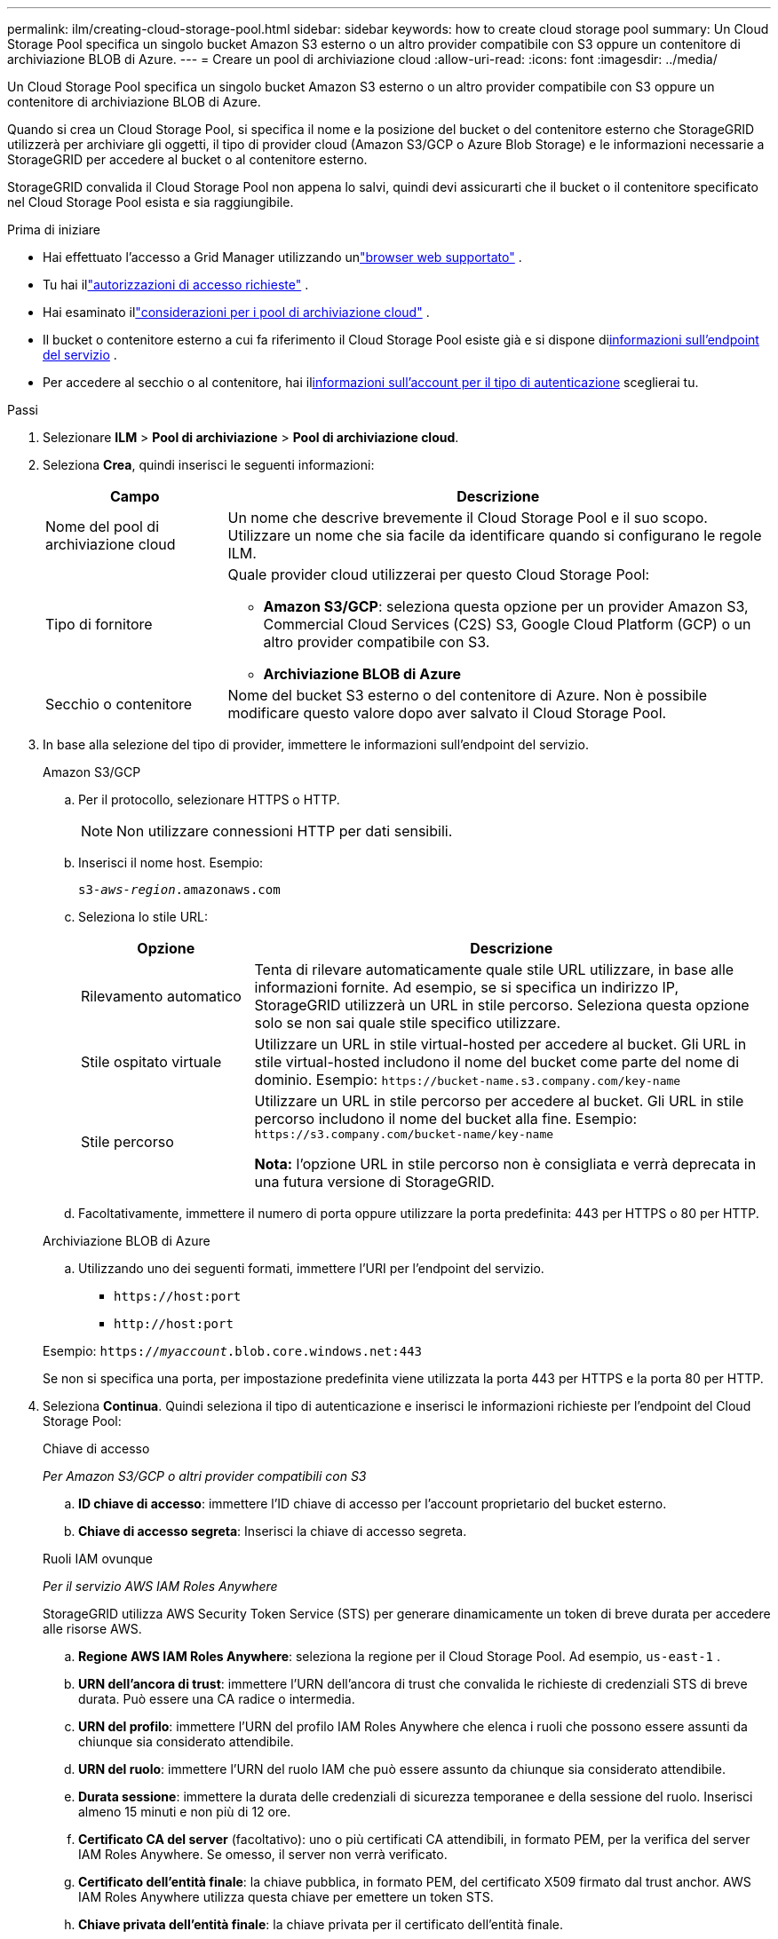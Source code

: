 ---
permalink: ilm/creating-cloud-storage-pool.html 
sidebar: sidebar 
keywords: how to create cloud storage pool 
summary: Un Cloud Storage Pool specifica un singolo bucket Amazon S3 esterno o un altro provider compatibile con S3 oppure un contenitore di archiviazione BLOB di Azure. 
---
= Creare un pool di archiviazione cloud
:allow-uri-read: 
:icons: font
:imagesdir: ../media/


[role="lead"]
Un Cloud Storage Pool specifica un singolo bucket Amazon S3 esterno o un altro provider compatibile con S3 oppure un contenitore di archiviazione BLOB di Azure.

Quando si crea un Cloud Storage Pool, si specifica il nome e la posizione del bucket o del contenitore esterno che StorageGRID utilizzerà per archiviare gli oggetti, il tipo di provider cloud (Amazon S3/GCP o Azure Blob Storage) e le informazioni necessarie a StorageGRID per accedere al bucket o al contenitore esterno.

StorageGRID convalida il Cloud Storage Pool non appena lo salvi, quindi devi assicurarti che il bucket o il contenitore specificato nel Cloud Storage Pool esista e sia raggiungibile.

.Prima di iniziare
* Hai effettuato l'accesso a Grid Manager utilizzando unlink:../admin/web-browser-requirements.html["browser web supportato"] .
* Tu hai illink:../admin/admin-group-permissions.html["autorizzazioni di accesso richieste"] .
* Hai esaminato illink:considerations-for-cloud-storage-pools.html["considerazioni per i pool di archiviazione cloud"] .
* Il bucket o contenitore esterno a cui fa riferimento il Cloud Storage Pool esiste già e si dispone di<<service-endpoint-info,informazioni sull'endpoint del servizio>> .
* Per accedere al secchio o al contenitore, hai il<<authentication-account-info,informazioni sull'account per il tipo di autenticazione>> sceglierai tu.


.Passi
. Selezionare *ILM* > *Pool di archiviazione* > *Pool di archiviazione cloud*.
. Seleziona *Crea*, quindi inserisci le seguenti informazioni:
+
[cols="1a,3a"]
|===
| Campo | Descrizione 


 a| 
Nome del pool di archiviazione cloud
 a| 
Un nome che descrive brevemente il Cloud Storage Pool e il suo scopo.  Utilizzare un nome che sia facile da identificare quando si configurano le regole ILM.



 a| 
Tipo di fornitore
 a| 
Quale provider cloud utilizzerai per questo Cloud Storage Pool:

** *Amazon S3/GCP*: seleziona questa opzione per un provider Amazon S3, Commercial Cloud Services (C2S) S3, Google Cloud Platform (GCP) o un altro provider compatibile con S3.
** *Archiviazione BLOB di Azure*




 a| 
Secchio o contenitore
 a| 
Nome del bucket S3 esterno o del contenitore di Azure.  Non è possibile modificare questo valore dopo aver salvato il Cloud Storage Pool.

|===
. [[service-endpoint-info]]In base alla selezione del tipo di provider, immettere le informazioni sull'endpoint del servizio.
+
[role="tabbed-block"]
====
.Amazon S3/GCP
--
.. Per il protocollo, selezionare HTTPS o HTTP.
+

NOTE: Non utilizzare connessioni HTTP per dati sensibili.

.. Inserisci il nome host. Esempio:
+
`s3-_aws-region_.amazonaws.com`

.. Seleziona lo stile URL:
+
[cols="1a,3a"]
|===
| Opzione | Descrizione 


 a| 
Rilevamento automatico
 a| 
Tenta di rilevare automaticamente quale stile URL utilizzare, in base alle informazioni fornite.  Ad esempio, se si specifica un indirizzo IP, StorageGRID utilizzerà un URL in stile percorso.  Seleziona questa opzione solo se non sai quale stile specifico utilizzare.



 a| 
Stile ospitato virtuale
 a| 
Utilizzare un URL in stile virtual-hosted per accedere al bucket.  Gli URL in stile virtual-hosted includono il nome del bucket come parte del nome di dominio.  Esempio: `+https://bucket-name.s3.company.com/key-name+`



 a| 
Stile percorso
 a| 
Utilizzare un URL in stile percorso per accedere al bucket.  Gli URL in stile percorso includono il nome del bucket alla fine.  Esempio: `+https://s3.company.com/bucket-name/key-name+`

*Nota:* l'opzione URL in stile percorso non è consigliata e verrà deprecata in una futura versione di StorageGRID.

|===
.. Facoltativamente, immettere il numero di porta oppure utilizzare la porta predefinita: 443 per HTTPS o 80 per HTTP.


--
.Archiviazione BLOB di Azure
--
.. Utilizzando uno dei seguenti formati, immettere l'URI per l'endpoint del servizio.
+
*** `+https://host:port+`
*** `+http://host:port+`




Esempio: `https://_myaccount_.blob.core.windows.net:443`

Se non si specifica una porta, per impostazione predefinita viene utilizzata la porta 443 per HTTPS e la porta 80 per HTTP.

--
====


. [[authentication-account-info]]Seleziona *Continua*.  Quindi seleziona il tipo di autenticazione e inserisci le informazioni richieste per l'endpoint del Cloud Storage Pool:
+
[role="tabbed-block"]
====
.Chiave di accesso
--
_Per Amazon S3/GCP o altri provider compatibili con S3_

.. *ID chiave di accesso*: immettere l'ID chiave di accesso per l'account proprietario del bucket esterno.
.. *Chiave di accesso segreta*: Inserisci la chiave di accesso segreta.


--
.Ruoli IAM ovunque
--
_Per il servizio AWS IAM Roles Anywhere_

StorageGRID utilizza AWS Security Token Service (STS) per generare dinamicamente un token di breve durata per accedere alle risorse AWS.

.. *Regione AWS IAM Roles Anywhere*: seleziona la regione per il Cloud Storage Pool. Ad esempio,  `us-east-1` .
.. *URN dell'ancora di trust*: immettere l'URN dell'ancora di trust che convalida le richieste di credenziali STS di breve durata.  Può essere una CA radice o intermedia.
.. *URN del profilo*: immettere l'URN del profilo IAM Roles Anywhere che elenca i ruoli che possono essere assunti da chiunque sia considerato attendibile.
.. *URN del ruolo*: immettere l'URN del ruolo IAM che può essere assunto da chiunque sia considerato attendibile.
.. *Durata sessione*: immettere la durata delle credenziali di sicurezza temporanee e della sessione del ruolo.  Inserisci almeno 15 minuti e non più di 12 ore.
.. *Certificato CA del server* (facoltativo): uno o più certificati CA attendibili, in formato PEM, per la verifica del server IAM Roles Anywhere.  Se omesso, il server non verrà verificato.
.. *Certificato dell'entità finale*: la chiave pubblica, in formato PEM, del certificato X509 firmato dal trust anchor.  AWS IAM Roles Anywhere utilizza questa chiave per emettere un token STS.
.. *Chiave privata dell'entità finale*: la chiave privata per il certificato dell'entità finale.


--
.CAP (portale di accesso C2S)
--
_Per il servizio S3 dei servizi cloud commerciali (C2S)_

.. *URL delle credenziali temporanee*: immettere l'URL completo che StorageGRID utilizzerà per ottenere le credenziali temporanee dal server CAP, inclusi tutti i parametri API obbligatori e facoltativi assegnati al proprio account C2S.
.. *Certificato CA del server*: seleziona *Sfoglia* e carica il certificato CA che StorageGRID utilizzerà per verificare il server CAP.  Il certificato deve essere codificato PEM ed emesso da un'autorità di certificazione governativa (CA) appropriata.
.. *Certificato client*: seleziona *Sfoglia* e carica il certificato che StorageGRID utilizzerà per identificarsi sul server CAP.  Il certificato client deve essere codificato PEM, rilasciato da un'autorità di certificazione governativa (CA) appropriata e deve consentire l'accesso al tuo account C2S.
.. *Chiave privata client*: selezionare *Sfoglia* e caricare la chiave privata codificata PEM per il certificato client.
.. Se la chiave privata del client è crittografata, immettere la passphrase per decrittografare la chiave privata del client.  In caso contrario, lasciare vuoto il campo *Passphrase della chiave privata del client*.



NOTE: Se il certificato client verrà crittografato, utilizzare il formato tradizionale per la crittografia.  Il formato crittografato PKCS #8 non è supportato.

--
.Archiviazione BLOB di Azure
--
_Per Azure Blob Storage, solo chiave condivisa_

.. *Nome account*: immettere il nome dell'account di archiviazione proprietario del contenitore esterno
.. *Chiave account*: inserisci la chiave segreta per l'account di archiviazione


È possibile utilizzare il portale di Azure per trovare questi valori.

--
.Anonimo
--
Non sono richieste ulteriori informazioni.

--
====
. Selezionare *Continua*. Quindi scegli il tipo di verifica del server che desideri utilizzare:
+
[cols="1a,2a"]
|===
| Opzione | Descrizione 


 a| 
Utilizzare i certificati CA radice nel sistema operativo Storage Node
 a| 
Utilizzare i certificati Grid CA installati sul sistema operativo per proteggere le connessioni.



 a| 
Utilizza un certificato CA personalizzato
 a| 
Utilizzare un certificato CA personalizzato.  Selezionare *Sfoglia* e caricare il certificato codificato PEM.



 a| 
Non verificare il certificato
 a| 
Selezionando questa opzione le connessioni TLS al Cloud Storage Pool non saranno sicure.

|===
. Seleziona *Salva*.
+
Quando si salva un Cloud Storage Pool, StorageGRID esegue le seguenti operazioni:

+
** Verifica che il bucket o il contenitore e l'endpoint del servizio esistano e che possano essere raggiunti utilizzando le credenziali specificate.
** Scrive un file marcatore nel bucket o nel contenitore per identificarlo come Cloud Storage Pool.  Non rimuovere mai questo file, che si chiama `x-ntap-sgws-cloud-pool-uuid` .
+
Se la convalida del Cloud Storage Pool non riesce, viene visualizzato un messaggio di errore che spiega il motivo per cui la convalida non è riuscita.  Ad esempio, potrebbe essere segnalato un errore se si verifica un errore del certificato o se il bucket o il contenitore specificato non esiste già.



. Se si verifica un errore, vedere illink:troubleshooting-cloud-storage-pools.html["istruzioni per la risoluzione dei problemi dei pool di archiviazione cloud"] , risolvere eventuali problemi e quindi provare a salvare nuovamente il Cloud Storage Pool.

